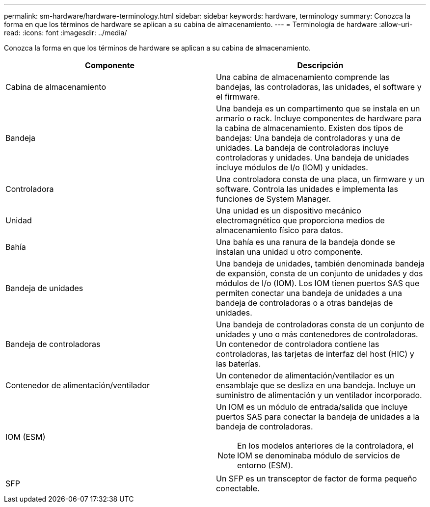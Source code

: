 ---
permalink: sm-hardware/hardware-terminology.html 
sidebar: sidebar 
keywords: hardware, terminology 
summary: Conozca la forma en que los términos de hardware se aplican a su cabina de almacenamiento. 
---
= Terminología de hardware
:allow-uri-read: 
:icons: font
:imagesdir: ../media/


[role="lead"]
Conozca la forma en que los términos de hardware se aplican a su cabina de almacenamiento.

|===
| Componente | Descripción 


 a| 
Cabina de almacenamiento
 a| 
Una cabina de almacenamiento comprende las bandejas, las controladoras, las unidades, el software y el firmware.



 a| 
Bandeja
 a| 
Una bandeja es un compartimento que se instala en un armario o rack. Incluye componentes de hardware para la cabina de almacenamiento. Existen dos tipos de bandejas: Una bandeja de controladoras y una de unidades. La bandeja de controladoras incluye controladoras y unidades. Una bandeja de unidades incluye módulos de I/o (IOM) y unidades.



 a| 
Controladora
 a| 
Una controladora consta de una placa, un firmware y un software. Controla las unidades e implementa las funciones de System Manager.



 a| 
Unidad
 a| 
Una unidad es un dispositivo mecánico electromagnético que proporciona medios de almacenamiento físico para datos.



 a| 
Bahía
 a| 
Una bahía es una ranura de la bandeja donde se instalan una unidad u otro componente.



 a| 
Bandeja de unidades
 a| 
Una bandeja de unidades, también denominada bandeja de expansión, consta de un conjunto de unidades y dos módulos de I/o (IOM). Los IOM tienen puertos SAS que permiten conectar una bandeja de unidades a una bandeja de controladoras o a otras bandejas de unidades.



 a| 
Bandeja de controladoras
 a| 
Una bandeja de controladoras consta de un conjunto de unidades y uno o más contenedores de controladoras. Un contenedor de controladora contiene las controladoras, las tarjetas de interfaz del host (HIC) y las baterías.



 a| 
Contenedor de alimentación/ventilador
 a| 
Un contenedor de alimentación/ventilador es un ensamblaje que se desliza en una bandeja. Incluye un suministro de alimentación y un ventilador incorporado.



 a| 
IOM (ESM)
 a| 
Un IOM es un módulo de entrada/salida que incluye puertos SAS para conectar la bandeja de unidades a la bandeja de controladoras.

[NOTE]
====
En los modelos anteriores de la controladora, el IOM se denominaba módulo de servicios de entorno (ESM).

====


 a| 
SFP
 a| 
Un SFP es un transceptor de factor de forma pequeño conectable.

|===
